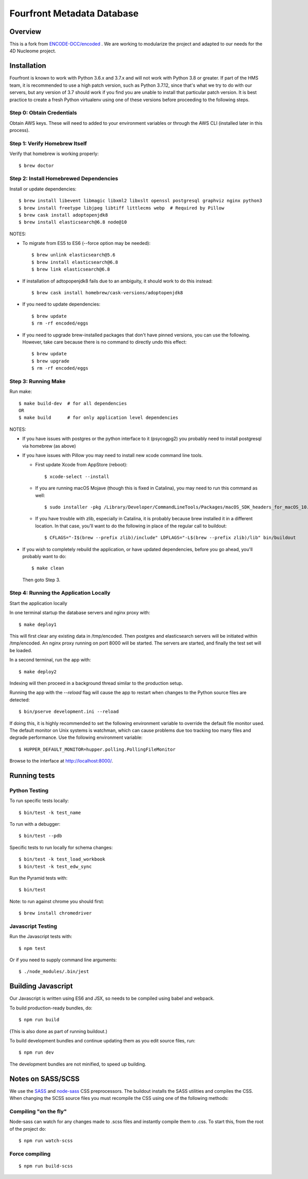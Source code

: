 ============================
 Fourfront Metadata Database
============================


|Build status|_

.. |Build status| image:: https://travis-ci.org/4dn-dcic/fourfront.png?branch=master
.. _Build status: https://travis-ci.org/4dn-dcic/fourfront

|Coverage|_

.. |Coverage| image:: https://coveralls.io/repos/github/4dn-dcic/fourfront/badge.svg?branch=master
.. _Coverage: https://coveralls.io/github/4dn-dcic/fourfront?branch=master

|Quality|_

.. |Quality| image:: https://api.codacy.com/project/badge/Grade/f5fc54006b4740b5800e83eb2aeeeb43
.. _Quality: https://www.codacy.com/app/4dn/fourfront?utm_source=github.com&amp;utm_medium=referral&amp;utm_content=4dn-dcic/fourfront&amp;utm_campaign=Badge_Grade

Overview
========

This is a fork from `ENCODE-DCC/encoded <https://github.com/ENCODE-DCC/encoded>`_ .  We are working to modularize the project and adapted to our needs for the 4D Nucleome project.

Installation
============

Fourfront is known to work with Python 3.6.x and 3.7.x and will not work with Python 3.8 or greater.
If part of the HMS team, it is recommended to use a high patch version, such as Python 3.7.12,
since that's what we try to do with our servers, but any version of 3.7 should work if you
find you are unable to install that particular patch version.
It is best practice to create a fresh Python
virtualenv using one of these versions before proceeding to the following steps.

Step 0: Obtain Credentials
--------------------------

Obtain AWS keys. These will need to added to your environment variables or through the AWS CLI (installed later in this process).


Step 1: Verify Homebrew Itself
------------------------------

Verify that homebrew is working properly::

    $ brew doctor

Step 2: Install Homebrewed Dependencies
---------------------------------------

Install or update dependencies::

    $ brew install libevent libmagic libxml2 libxslt openssl postgresql graphviz nginx python3
    $ brew install freetype libjpeg libtiff littlecms webp  # Required by Pillow
    $ brew cask install adoptopenjdk8
    $ brew install elasticsearch@6.8 node@10

NOTES:

* To migrate from ES5 to ES6 (--force option may be needed)::

    $ brew unlink elasticsearch@5.6
    $ brew install elasticsearch@6.8
    $ brew link elasticsearch@6.8

* If installation of adtopopenjdk8 fails due to an ambiguity, it should work to do this instead::

    $ brew cask install homebrew/cask-versions/adoptopenjdk8


* If you need to update dependencies::

    $ brew update
    $ rm -rf encoded/eggs

* If you need to upgrade brew-installed packages that don't have pinned versions,
  you can use the following. However, take care because there is no command to directly
  undo this effect::

    $ brew update
    $ brew upgrade
    $ rm -rf encoded/eggs

Step 3: Running Make
------------------------

Run make::

    $ make build-dev  # for all dependencies
    OR
    $ make build      # for only application level dependencies

NOTES:

* If you have issues with postgres or the python interface to it (psycogpg2)
  you probably need to install postgresql via homebrew (as above)

* If you have issues with Pillow you may need to install new xcode command line tools.

  - First update Xcode from AppStore (reboot)::

      $ xcode-select --install

  - If you are running macOS Mojave (though this is fixed in Catalina), you may need to run this command as well::

      $ sudo installer -pkg /Library/Developer/CommandLineTools/Packages/macOS_SDK_headers_for_macOS_10.14.pkg -target /

  - If you have trouble with zlib, especially in Catalina, it is probably because brew installed it
    in a different location. In that case, you'll want to do the following
    in place of the regular call to buildout::

      $ CFLAGS="-I$(brew --prefix zlib)/include" LDFLAGS="-L$(brew --prefix zlib)/lib" bin/buildout

* If you wish to completely rebuild the application, or have updated dependencies,
  before you go ahead, you'll probably want to do::

    $ make clean

  Then goto Step 3.

Step 4: Running the Application Locally
---------------------------------------

Start the application locally

In one terminal startup the database servers and nginx proxy with::

    $ make deploy1

This will first clear any existing data in /tmp/encoded.
Then postgres and elasticsearch servers will be initiated within /tmp/encoded.
An nginx proxy running on port 8000 will be started.
The servers are started, and finally the test set will be loaded.

In a second terminal, run the app with::

    $ make deploy2

Indexing will then proceed in a background thread similar to the production setup.

Running the app with the `--reload` flag will cause the app to restart when changes to the Python source files are detected::

    $ bin/pserve development.ini --reload

If doing this, it is highly recommended to set the following environment variable to override the default file monitor used. The default monitor on Unix systems is watchman, which can cause problems due too tracking too many files and degrade performance. Use the following environment variable::

    $ HUPPER_DEFAULT_MONITOR=hupper.polling.PollingFileMonitor

Browse to the interface at http://localhost:8000/.


Running tests
=============

Python Testing
--------------

To run specific tests locally::

    $ bin/test -k test_name

To run with a debugger::

    $ bin/test --pdb

Specific tests to run locally for schema changes::

    $ bin/test -k test_load_workbook
    $ bin/test -k test_edw_sync

Run the Pyramid tests with::

    $ bin/test

Note: to run against chrome you should first::

    $ brew install chromedriver


Javascript Testing
------------------

Run the Javascript tests with::

    $ npm test

Or if you need to supply command line arguments::

    $ ./node_modules/.bin/jest


Building Javascript
===================

Our Javascript is written using ES6 and JSX, so needs to be compiled
using babel and webpack.

To build production-ready bundles, do::

    $ npm run build

(This is also done as part of running buildout.)

To build development bundles and continue updating them as you edit source files, run::

    $ npm run dev

The development bundles are not minified, to speed up building.


Notes on SASS/SCSS
==================

We use the `SASS <http://sass-lang.com/>`_ and `node-sass <https://github.com/sass/node-sass/>`_ CSS preprocessors.
The buildout installs the SASS utilities and compiles the CSS.
When changing the SCSS source files you must recompile the CSS using one of the following methods:

Compiling "on the fly"
----------------------

Node-sass can watch for any changes made to .scss files and instantly compile them to .css.
To start this, from the root of the project do::

    $ npm run watch-scss


Force compiling
---------------

::

    $ npm run build-scss
